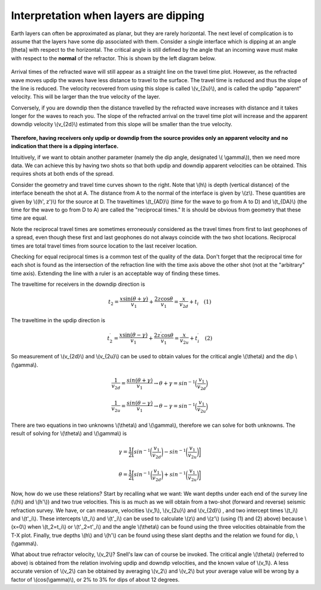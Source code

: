 .. _seismic_refraction_dipping_layers:

Interpretation when layers are dipping
**************************************

Earth layers can often be approximated as planar, but they are rarely horizontal.  The next level of complication is to assume that the layers have some dip associated with them. Consider a single interface which is dipping at an angle [theta] with respect to the horizontal. The critical angle is still defined by the angle that an incoming wave must make with respect to the **normal** of the refractor. This is shown by the left diagram below.

.. Need to put second gif side by side with this one (Phil, 04/10/2014): dip_layer_x_t_lines.gif

.. figure:: ./images/dip_layer_first_arrival.gif

Arrival times of the refracted wave will still appear as a straight line on the travel time plot. However, as the refracted wave moves updip the waves have less distance to travel to the surface. The travel time is reduced and thus the slope of the line is reduced. The velocity recovered from using this slope is called \\(v_{2u}\\), and is called the updip "apparent" velocity. This will be larger than the true velocity of the layer.

Conversely, if you are downdip then the distance travelled by the refracted wave increases with distance and it takes longer for the waves to reach you. The slope of the refracted arrival on the travel time plot will increase and the apparent downdip velocity \\(v_{2d}\\) estimated from this slope will be smaller than the true velocity. 

.. figure:: ./images/dip_layer_S_R_schematic.gif
.. figure:: ./images/dip_layer_x_t_lines2.gif

**Therefore, having receivers only updip or downdip from the source provides only an apparent velocity and no indication that there is a dipping interface.**

Intuitively, if we want to obtain another parameter (namely the dip angle, designated \\( \\gamma\\)), then we need more data. We can achieve this by having two shots so that both updip and downdip apparent velocities can be obtained. This requires shots at both ends of the spread. 

Consider the geometry and travel time curves shown to the right.  Note that \\(h\\) is depth (vertical distance) of the interface beneath the shot at A. The distance from A to the normal of the interface is given by \\(z\\). These quantities are given by \\((h', z')\\) for the source at D. The traveltimes \\(t_{AD}\\) (time for the wave to go from A to D) and \\(t_{DA}\\) (the time for the wave to go from D to A) are called the "reciprocal times."  It is should be obvious from geometry that these time are equal. 

Note the reciprocal travel times are sometimes erroneously considered as the travel times from first to last geophones of a spread, even though these first and last geophones do not always coincide with the two shot locations. Reciprocal times are total travel times from source location to the last receiver location.

Checking for equal reciprocal times is a common test of the quality of the data. Don't forget that the reciprocal time for each shot is found as the intersection of the refraction line with the time axis above the other shot (not at the "arbitrary" time axis). Extending the line with a ruler is an acceptable way of finding these times.

The traveltime for receivers in the downdip direction is 


.. math::
	t_2 = \frac{x\sin(\theta + \gamma)}{v_1} + \frac{2z\cos\theta}{v_1} = \frac{x}{v_{2d}}+{t_i} \quad (1)

The traveltime in the updip direction is 

.. math::
	t^{\prime}_2 = \frac{x\sin(\theta-\gamma)}{v_1} + \frac{2z^{\prime}\cos\theta}{v_1} = \frac{x}{v_{2u}}+{t^{\prime}_i}   \quad (2)

So measurement of \\(v_{2d}\\) and \\(v_{2u}\\) can be used to obtain values for the critical angle \\(\\theta\\) and the dip \\(\\gamma\\).

.. math::
	\frac{1}{v_{2d}} = \frac{sin(\theta + \gamma)}{v_1} \rightarrow \theta + \gamma = sin^{-1}\Big( \frac{v_1}{v_{2d}}\Big)

.. math::
	\frac{1}{v_{2u}} = \frac{sin(\theta - \gamma)}{v_1} \rightarrow \theta - \gamma = sin^{-1}\Big( \frac{v_1}{v_{2u}}\Big)

There are two equations in two unknowns \\(\\theta\\) and \\(\\gamma\\), therefore we can solve for both unknowns. The result of solving for \\(\\theta\\) and \\(\\gamma\\) is  


.. math::
	\gamma = \frac{1}{2} \bigg[ sin^{-1}\bigg( \frac{v_1}{v_{2d}} \bigg) - sin^{-1}\bigg( \frac{v_1}{v_{2u}}  \bigg)     \bigg]

.. math::
	\theta = \frac{1}{2} \bigg[ sin^{-1}\bigg( \frac{v_1}{v_{2d}} \bigg) + sin^{-1}\bigg( \frac{v_1}{v_{2u}}  \bigg)     \bigg]	

Now, how do we use these relations? Start by recalling what we want: We want depths under each end of the survey line (\\(h\\) and \\(h'\\)) and two true velocities. This is as much as we will obtain from a two-shot (forward and reverse) seismic refraction survey. We have, or can measure, velocities \\(v_1\\), \\(v_{2u}\\)  and \\(v_{2d}\\)  , and two intercept times \\(t_i\\) and \\(t'_i\\). These intercepts \\(t_i\\) and \\(t'_i\\) can be used to calculate \\(z\\) and \\(z'\\) (using (1) and (2) above) because \\(x=0\\) when \\(t_2=t_i\\) or \\(t'_2=t'_i\\) and the angle \\(\\theta\\) can be found using the three velocities obtainable from the T-X plot. Finally, true depths \\(h\\) and \\(h'\\) can be found using these slant depths and the relation we found for dip, \\(\\gamma\\).

What about true refractor velocity, \\(v_2\\)? Snell's law can of course be invoked. The critical angle \\(\\theta\\) (referred to above) is obtained from the relation involving updip and downdip velocities, and the known value of \\(v_1\\). A less accurate version of \\(v_2\\) can be obtained by averaging \\(v_2\\) and \\(v_2\\) but your average value will be wrong by a factor of \\(cos(\\gamma)\\), or 2% to 3% for dips of about 12 degrees. 


.. Notes to consider for review (Phil, 04/10/2014):
.. (1) The final sentence says averaging v2 and v2 (as does GPG). Quantities need clarification. 
.. (2) Grammar/style query: earlier paragraphs use "updip velocity" and latter use "up-dip velocity." Text is modified from GPG to unhyphenated choice for consistency. But in general: hyphen or no hyphen?